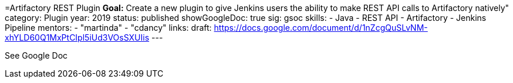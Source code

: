 =Artifactory REST Plugin
*Goal:*  Create a new plugin to give Jenkins users the ability to make REST API calls to Artifactory natively"
category: Plugin
year: 2019
status: published
showGoogleDoc: true
sig: gsoc
skills:
- Java
- REST API
- Artifactory
- Jenkins Pipeline
mentors:
- "martinda"
- "cdancy"
links:
  draft: https://docs.google.com/document/d/1nZcgQuSLvNM-xhYLD60Q1MxPtCIpl5iUd3VOsSXUIis
---

See Google Doc
